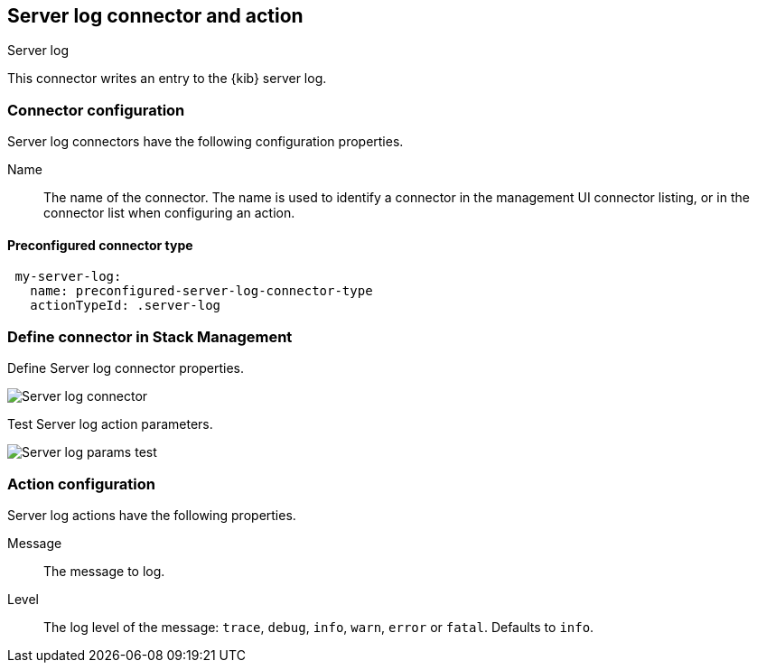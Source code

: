 [role="xpack"]
[[server-log-action-type]]
== Server log connector and action
++++
<titleabbrev>Server log</titleabbrev>
++++

This connector writes an entry to the {kib} server log.

[float]
[[server-log-connector-configuration]]
=== Connector configuration

Server log connectors have the following configuration properties.

Name::      The name of the connector. The name is used to identify a  connector in the management UI connector listing, or in the connector list when configuring an action.

[float]
[[Preconfigured-server-log-configuration]]
==== Preconfigured connector type

[source,text]
--
 my-server-log:
   name: preconfigured-server-log-connector-type
   actionTypeId: .server-log
--

[float]
[[define-serverlog-ui]]
=== Define connector in Stack Management

Define Server log connector properties.

[role="screenshot"]
image::user/connectors/images/serverlog-connector.png[Server log connector]

Test Server log action parameters.

[role="screenshot"]
image::user/connectors/images/serverlog-params-test.png[Server log params test]

[float]
[[server-log-action-configuration]]
=== Action configuration

Server log actions have the following properties.

Message::   The message to log.
Level::     The log level of the message: `trace`, `debug`, `info`, `warn`, `error` or `fatal`. Defaults to `info`.
